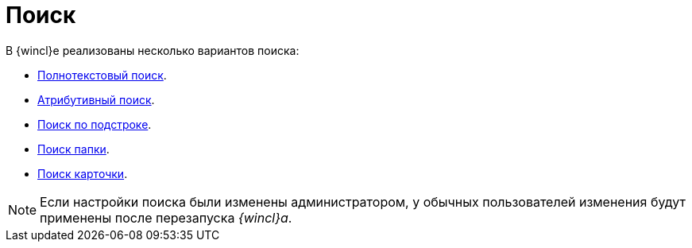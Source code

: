 = Поиск

В {wincl}е реализованы несколько вариантов поиска:

* xref:search-fulltext.adoc[Полнотекстовый поиск].
* xref:search-attributive.adoc[Атрибутивный поиск].
* xref:search-substring.adoc[Поиск по подстроке].
* xref:folders-search.adoc[Поиск папки].
* xref:card-search.adoc[Поиск карточки].

[NOTE]
====
Если настройки поиска были изменены администратором, у обычных пользователей изменения будут применены после перезапуска _{wincl}а_.
====